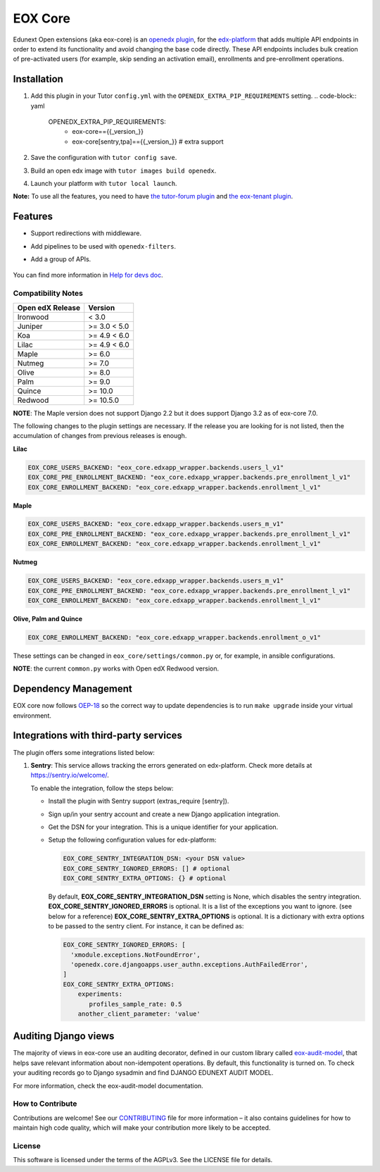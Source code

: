 ========
EOX Core
========

.. image:: https://img.shields.io/badge/Status-Maintained-brightgreen
   :alt: Maintainance Status
.. image:: https://img.shields.io/github/actions/workflow/status/edunext/eox-core/.github%2Fworkflows%2Ftests.yml?label=Test
   :alt: GitHub Actions Workflow Test Status
.. image:: https://img.shields.io/pypi/v/eox-core
   :alt: PyPI - Version

Edunext Open extensions (aka eox-core) is an `openedx plugin`_, for the `edx-platform`_ that adds multiple API
endpoints in order to extend its functionality and avoid changing the base code directly. These
API endpoints includes bulk creation of pre-activated users (for example, skip sending an activation email), enrollments
and pre-enrollment operations.

Installation
============

#. Add this plugin in your Tutor ``config.yml`` with the ``OPENEDX_EXTRA_PIP_REQUIREMENTS`` setting.
   .. code-block:: yaml
      
      OPENEDX_EXTRA_PIP_REQUIREMENTS:
         - eox-core=={{_version_}}
         - eox-core[sentry,tpa]=={{_version_}} # extra support
         
#. Save the configuration with ``tutor config save``.
#. Build an open edx image with ``tutor images build openedx``.
#. Launch your platform with ``tutor local launch``.

**Note:** To use all the features, you need to have `the tutor-forum plugin <https://github.com/overhangio/tutor-forum>`_ and `the eox-tenant plugin <https://github.com/eduNEXT/eox-tenant>`_.

Features
=========
- Support redirections with middleware.
- Add pipelines to be used with ``openedx-filters``.
- Add a group of APIs.

   .. image:: docs/_images/eox-core-apis.png
        :alt: Eox-core APIs

You can find more information in `Help for devs doc <https://github.com/eduNEXT/eox-core/blob/master/docs/help_for_devs/0001-include-test-cases-files.rst>`_.

Compatibility Notes
--------------------

+------------------+--------------+
| Open edX Release | Version      |
+==================+==============+
| Ironwood         | < 3.0        |
+------------------+--------------+
| Juniper          | >= 3.0 < 5.0 |
+------------------+--------------+
| Koa              | >= 4.9 < 6.0 |
+------------------+--------------+
| Lilac            | >= 4.9 < 6.0 |
+------------------+--------------+
| Maple            | >= 6.0       |
+------------------+--------------+
| Nutmeg           | >= 7.0       |
+------------------+--------------+
| Olive            | >= 8.0       |
+------------------+--------------+
| Palm             | >= 9.0       |
+------------------+--------------+
| Quince           | >= 10.0      |
+------------------+--------------+
| Redwood          | >= 10.5.0    |
+------------------+--------------+

**NOTE**: The Maple version does not support Django 2.2 but it does support Django 3.2 as of eox-core 7.0.

The following changes to the plugin settings are necessary. If the release you are looking for is
not listed, then the accumulation of changes from previous releases is enough.

**Lilac**

.. code-block:: yaml

   EOX_CORE_USERS_BACKEND: "eox_core.edxapp_wrapper.backends.users_l_v1"
   EOX_CORE_PRE_ENROLLMENT_BACKEND: "eox_core.edxapp_wrapper.backends.pre_enrollment_l_v1"
   EOX_CORE_ENROLLMENT_BACKEND: "eox_core.edxapp_wrapper.backends.enrollment_l_v1"

**Maple**

.. code-block:: yaml

   EOX_CORE_USERS_BACKEND: "eox_core.edxapp_wrapper.backends.users_m_v1"
   EOX_CORE_PRE_ENROLLMENT_BACKEND: "eox_core.edxapp_wrapper.backends.pre_enrollment_l_v1"
   EOX_CORE_ENROLLMENT_BACKEND: "eox_core.edxapp_wrapper.backends.enrollment_l_v1"

**Nutmeg**

.. code-block:: yaml

   EOX_CORE_USERS_BACKEND: "eox_core.edxapp_wrapper.backends.users_m_v1"
   EOX_CORE_PRE_ENROLLMENT_BACKEND: "eox_core.edxapp_wrapper.backends.pre_enrollment_l_v1"
   EOX_CORE_ENROLLMENT_BACKEND: "eox_core.edxapp_wrapper.backends.enrollment_l_v1"

**Olive, Palm and Quince**

.. code-block:: yaml

   EOX_CORE_ENROLLMENT_BACKEND: "eox_core.edxapp_wrapper.backends.enrollment_o_v1"

These settings can be changed in ``eox_core/settings/common.py`` or, for example, in ansible configurations.

**NOTE**: the current ``common.py`` works with Open edX Redwood version.


Dependency Management
=====================

EOX core now follows `OEP-18`_ so the correct way to update dependencies is to run ``make upgrade`` inside your virtual environment.

.. _OEP-18: https://github.com/openedx/open-edx-proposals/blob/master/oeps/best-practices/oep-0018-bp-python-dependencies.rst

Integrations with third-party services
======================================

The plugin offers some integrations listed below:

#. **Sentry**: This service allows tracking the errors generated on edx-platform. Check more details at https://sentry.io/welcome/.

   To enable the integration, follow the steps below:

   * Install the plugin with Sentry support (extras_require [sentry]).

   * Sign up/in your sentry account and create a new Django application integration.

   * Get the DSN for your integration. This is a unique identifier for your application.

   * Setup the following configuration values for edx-platform:

     .. code-block:: yaml

        EOX_CORE_SENTRY_INTEGRATION_DSN: <your DSN value>
        EOX_CORE_SENTRY_IGNORED_ERRORS: [] # optional
        EOX_CORE_SENTRY_EXTRA_OPTIONS: {} # optional

     By default, **EOX_CORE_SENTRY_INTEGRATION_DSN** setting is None, which disables the sentry integration.
     **EOX_CORE_SENTRY_IGNORED_ERRORS** is optional. It is a list of the exceptions you want to ignore. (see below for a reference)
     **EOX_CORE_SENTRY_EXTRA_OPTIONS** is optional. It is a dictionary with extra options to be passed to the sentry client. For instance, it can be defined as:

     .. code-block:: yaml

        EOX_CORE_SENTRY_IGNORED_ERRORS: [
          'xmodule.exceptions.NotFoundError',
          'openedx.core.djangoapps.user_authn.exceptions.AuthFailedError',
        ]
        EOX_CORE_SENTRY_EXTRA_OPTIONS:
            experiments: 
               profiles_sample_rate: 0.5
            another_client_parameter: 'value'


Auditing Django views
=====================

The majority of views in eox-core use an auditing decorator, defined in our custom library called `eox-audit-model`_,
that helps save relevant information about non-idempotent operations. By default, this functionality is turned on. To
check your auditing records go to Django sysadmin and find DJANGO EDUNEXT AUDIT MODEL.

For more information, check the eox-audit-model documentation.


.. _Open edX Devstack: https://github.com/edx/devstack/
.. _openedx plugin: https://github.com/edx/edx-platform/tree/master/openedx/core/djangoapps/plugins
.. _edx-platform: https://github.com/edx/edx-platform/
.. _eox-tenant: https://github.com/eduNEXT/eox-tenant/
.. _eox-audit-model: https://github.com/eduNEXT/eox-audit-model/

How to Contribute
-----------------

Contributions are welcome! See our `CONTRIBUTING`_ file for more
information – it also contains guidelines for how to maintain high code
quality, which will make your contribution more likely to be accepted.

.. _CONTRIBUTING: https://github.com/eduNEXT/eox-core/blob/master/CONTRIBUTING.rst


License
-------

This software is licensed under the terms of the AGPLv3. See the LICENSE file for details.